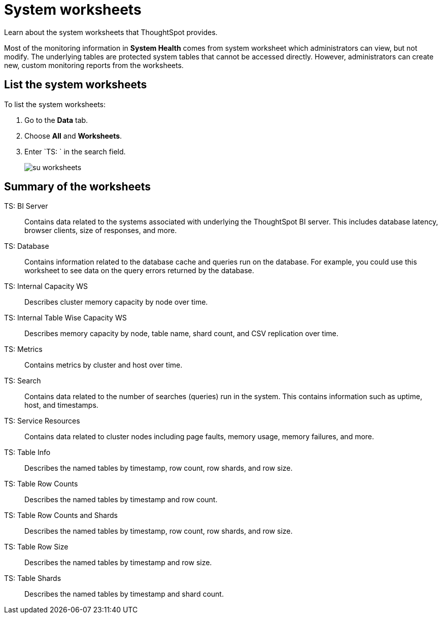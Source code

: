 = System worksheets
:last_updated: 02/17/2021
:linkattrs:
:experimental:
:redirect_from: /admin/system-monitor/worksheets.html

Learn about the system worksheets that ThoughtSpot provides.

Most of the monitoring information in *System Health* comes from system worksheet which administrators can view, but not modify.
The underlying tables are protected system tables that cannot be accessed directly.
However, administrators can create new, custom monitoring reports from the worksheets.

== List the system worksheets

To list the system worksheets:

. Go to the *Data* tab.
. Choose *All* and *Worksheets*.
. Enter `TS: ` in the search field.
+
image::su-worksheets.png[]

== Summary of the worksheets

TS: BI Server::
	Contains data related to the systems associated with underlying the ThoughtSpot BI server. This includes database latency, browser clients, size of responses, and more.
TS: Database::
  Contains information related to the database cache and queries run on the database. For example, you could use this worksheet to see data on the query errors returned by the database.
TS: Internal Capacity WS::
  Describes cluster memory capacity by node over time.
TS: Internal Table Wise Capacity WS::
  Describes memory capacity by node, table name, shard count, and CSV replication over time.
TS: Metrics::
  Contains metrics by cluster and host over time.
TS: Search::
  Contains data related to the number of searches (queries) run in the system. This contains information such as uptime, host, and timestamps.
TS: Service Resources::
  Contains data related to cluster nodes including page faults, memory usage, memory failures, and more.
TS: Table Info::
  Describes the named tables by timestamp, row count, row shards, and row size.
TS: Table Row Counts::
  Describes the named tables by timestamp and row count.
TS: Table Row Counts and Shards::
  Describes the named tables by timestamp, row count, row shards, and row size.
TS: Table Row Size::
  Describes the named tables by timestamp and row size.
TS: Table Shards::
  Describes the named tables by timestamp and shard count.
